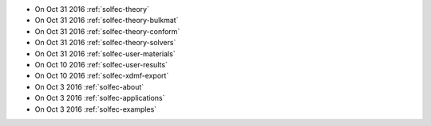 
* On Oct 31 2016 :ref:`solfec-theory`

* On Oct 31 2016 :ref:`solfec-theory-bulkmat`

* On Oct 31 2016 :ref:`solfec-theory-conform`

* On Oct 31 2016 :ref:`solfec-theory-solvers`

* On Oct 31 2016 :ref:`solfec-user-materials`

* On Oct 10 2016 :ref:`solfec-user-results`

* On Oct 10 2016 :ref:`solfec-xdmf-export`

* On Oct 3 2016 :ref:`solfec-about`

* On Oct 3 2016 :ref:`solfec-applications`

* On Oct 3 2016 :ref:`solfec-examples`
